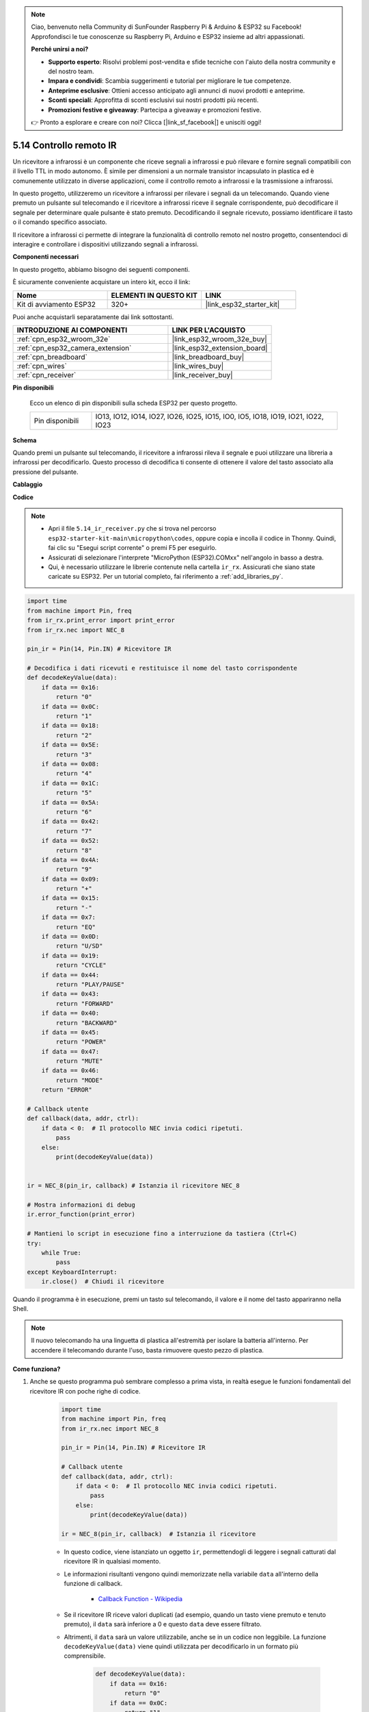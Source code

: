 .. note::

    Ciao, benvenuto nella Community di SunFounder Raspberry Pi & Arduino & ESP32 su Facebook! Approfondisci le tue conoscenze su Raspberry Pi, Arduino e ESP32 insieme ad altri appassionati.

    **Perché unirsi a noi?**

    - **Supporto esperto**: Risolvi problemi post-vendita e sfide tecniche con l'aiuto della nostra community e del nostro team.
    - **Impara e condividi**: Scambia suggerimenti e tutorial per migliorare le tue competenze.
    - **Anteprime esclusive**: Ottieni accesso anticipato agli annunci di nuovi prodotti e anteprime.
    - **Sconti speciali**: Approfitta di sconti esclusivi sui nostri prodotti più recenti.
    - **Promozioni festive e giveaway**: Partecipa a giveaway e promozioni festive.

    👉 Pronto a esplorare e creare con noi? Clicca [|link_sf_facebook|] e unisciti oggi!

.. _py_receiver:

5.14 Controllo remoto IR
================================

Un ricevitore a infrarossi è un componente che riceve segnali a infrarossi e può rilevare e fornire segnali compatibili con il livello TTL in modo autonomo. È simile per dimensioni a un normale transistor incapsulato in plastica ed è comunemente utilizzato in diverse applicazioni, come il controllo remoto a infrarossi e la trasmissione a infrarossi.

In questo progetto, utilizzeremo un ricevitore a infrarossi per rilevare i segnali da un telecomando. Quando viene premuto un pulsante sul telecomando e il ricevitore a infrarossi riceve il segnale corrispondente, può decodificare il segnale per determinare quale pulsante è stato premuto. Decodificando il segnale ricevuto, possiamo identificare il tasto o il comando specifico associato.

Il ricevitore a infrarossi ci permette di integrare la funzionalità di controllo remoto nel nostro progetto, consentendoci di interagire e controllare i dispositivi utilizzando segnali a infrarossi.

**Componenti necessari**

In questo progetto, abbiamo bisogno dei seguenti componenti.

È sicuramente conveniente acquistare un intero kit, ecco il link:

.. list-table::
    :widths: 20 20 20
    :header-rows: 1

    *   - Nome
        - ELEMENTI IN QUESTO KIT
        - LINK
    *   - Kit di avviamento ESP32
        - 320+
        - |link_esp32_starter_kit|

Puoi anche acquistarli separatamente dai link sottostanti.

.. list-table::
    :widths: 30 20
    :header-rows: 1

    *   - INTRODUZIONE AI COMPONENTI
        - LINK PER L'ACQUISTO

    *   - :ref:`cpn_esp32_wroom_32e`
        - |link_esp32_wroom_32e_buy|
    *   - :ref:`cpn_esp32_camera_extension`
        - |link_esp32_extension_board|
    *   - :ref:`cpn_breadboard`
        - |link_breadboard_buy|
    *   - :ref:`cpn_wires`
        - |link_wires_buy|
    *   - :ref:`cpn_receiver`
        - |link_receiver_buy|

**Pin disponibili**

    Ecco un elenco di pin disponibili sulla scheda ESP32 per questo progetto.

    .. list-table::
        :widths: 5 20

        *   - Pin disponibili
            - IO13, IO12, IO14, IO27, IO26, IO25, IO15, IO0, IO5, IO18, IO19, IO21, IO22, IO23

**Schema**

.. image:: ../../img/circuit/circuit_5.14_receiver.png

Quando premi un pulsante sul telecomando, il ricevitore a infrarossi rileva il segnale e puoi utilizzare una libreria a infrarossi per decodificarlo. Questo processo di decodifica ti consente di ottenere il valore del tasto associato alla pressione del pulsante.

**Cablaggio**

.. image:: ../../img/wiring/5.14_ir_receiver_bb.png
    
**Codice**

.. note::

    * Apri il file ``5.14_ir_receiver.py`` che si trova nel percorso ``esp32-starter-kit-main\micropython\codes``, oppure copia e incolla il codice in Thonny. Quindi, fai clic su "Esegui script corrente" o premi F5 per eseguirlo.
    * Assicurati di selezionare l'interprete "MicroPython (ESP32).COMxx" nell'angolo in basso a destra.
    * Qui, è necessario utilizzare le librerie contenute nella cartella ``ir_rx``. Assicurati che siano state caricate su ESP32. Per un tutorial completo, fai riferimento a :ref:`add_libraries_py`.

.. code-block:: python

    import time
    from machine import Pin, freq
    from ir_rx.print_error import print_error
    from ir_rx.nec import NEC_8

    pin_ir = Pin(14, Pin.IN) # Ricevitore IR

    # Decodifica i dati ricevuti e restituisce il nome del tasto corrispondente
    def decodeKeyValue(data):       
        if data == 0x16:
            return "0"
        if data == 0x0C:
            return "1"
        if data == 0x18:
            return "2"
        if data == 0x5E:
            return "3"
        if data == 0x08:
            return "4"
        if data == 0x1C:
            return "5"
        if data == 0x5A:
            return "6"
        if data == 0x42:
            return "7"
        if data == 0x52:
            return "8"
        if data == 0x4A:
            return "9"
        if data == 0x09:
            return "+"
        if data == 0x15:
            return "-"
        if data == 0x7:
            return "EQ"
        if data == 0x0D:
            return "U/SD"
        if data == 0x19:
            return "CYCLE"
        if data == 0x44:
            return "PLAY/PAUSE"
        if data == 0x43:
            return "FORWARD"
        if data == 0x40:
            return "BACKWARD"
        if data == 0x45:
            return "POWER"
        if data == 0x47:
            return "MUTE"
        if data == 0x46:
            return "MODE"
        return "ERROR"

    # Callback utente
    def callback(data, addr, ctrl):
        if data < 0:  # Il protocollo NEC invia codici ripetuti.
            pass
        else:
            print(decodeKeyValue(data))
            

    ir = NEC_8(pin_ir, callback) # Istanzia il ricevitore NEC_8

    # Mostra informazioni di debug
    ir.error_function(print_error)  

    # Mantieni lo script in esecuzione fino a interruzione da tastiera (Ctrl+C)
    try:
        while True:
            pass
    except KeyboardInterrupt:
        ir.close()  # Chiudi il ricevitore

Quando il programma è in esecuzione, premi un tasto sul telecomando, il valore e il nome del tasto appariranno nella Shell.

.. note::
    Il nuovo telecomando ha una linguetta di plastica all'estremità per isolare la batteria all'interno. Per accendere il telecomando durante l'uso, basta rimuovere questo pezzo di plastica.

**Come funziona?**

#. Anche se questo programma può sembrare complesso a prima vista, in realtà esegue le funzioni fondamentali del ricevitore IR con poche righe di codice.

    .. code-block:: python

        import time
        from machine import Pin, freq
        from ir_rx.nec import NEC_8

        pin_ir = Pin(14, Pin.IN) # Ricevitore IR

        # Callback utente
        def callback(data, addr, ctrl):
            if data < 0:  # Il protocollo NEC invia codici ripetuti.
                pass
            else:
                print(decodeKeyValue(data))

        ir = NEC_8(pin_ir, callback)  # Istanzia il ricevitore

    * In questo codice, viene istanziato un oggetto ``ir``, permettendogli di leggere i segnali catturati dal ricevitore IR in qualsiasi momento.
    * Le informazioni risultanti vengono quindi memorizzate nella variabile ``data`` all'interno della funzione di callback.

        * `Callback Function - Wikipedia <https://en.wikipedia.org/wiki/Callback_(computer_programming)>`_

    * Se il ricevitore IR riceve valori duplicati (ad esempio, quando un tasto viene premuto e tenuto premuto), il ``data`` sarà inferiore a 0 e questo ``data`` deve essere filtrato.

    * Altrimenti, il ``data`` sarà un valore utilizzabile, anche se in un codice non leggibile. La funzione ``decodeKeyValue(data)`` viene quindi utilizzata per decodificarlo in un formato più comprensibile.

        .. code-block:: python

            def decodeKeyValue(data):
                if data == 0x16:
                    return "0"
                if data == 0x0C:
                    return "1"
                if data == 0x18:
                    return "2"
                if data == 0x5E:
                ...


#. Successivamente, incorporiamo diverse funzioni di debug nel programma. Sebbene queste funzioni siano essenziali, non sono direttamente correlate al risultato desiderato che vogliamo ottenere.

    .. code-block:: python

        from ir_rx.print_error import print_error

        ir.error_function(print_error) # Mostra informazioni di debug

#. Infine, utilizziamo un ciclo vuoto per il programma principale e implementiamo una struttura try-except per garantire che il programma si chiuda con l'oggetto ``ir`` correttamente terminato.

    .. code-block:: python

        try:
            while True:
                pass
        except KeyboardInterrupt:
            ir.close()

    * `Try Statement - Python Docs <https://docs.python.org/3/reference/compound_stmts.html?#the-try-statement>`_
